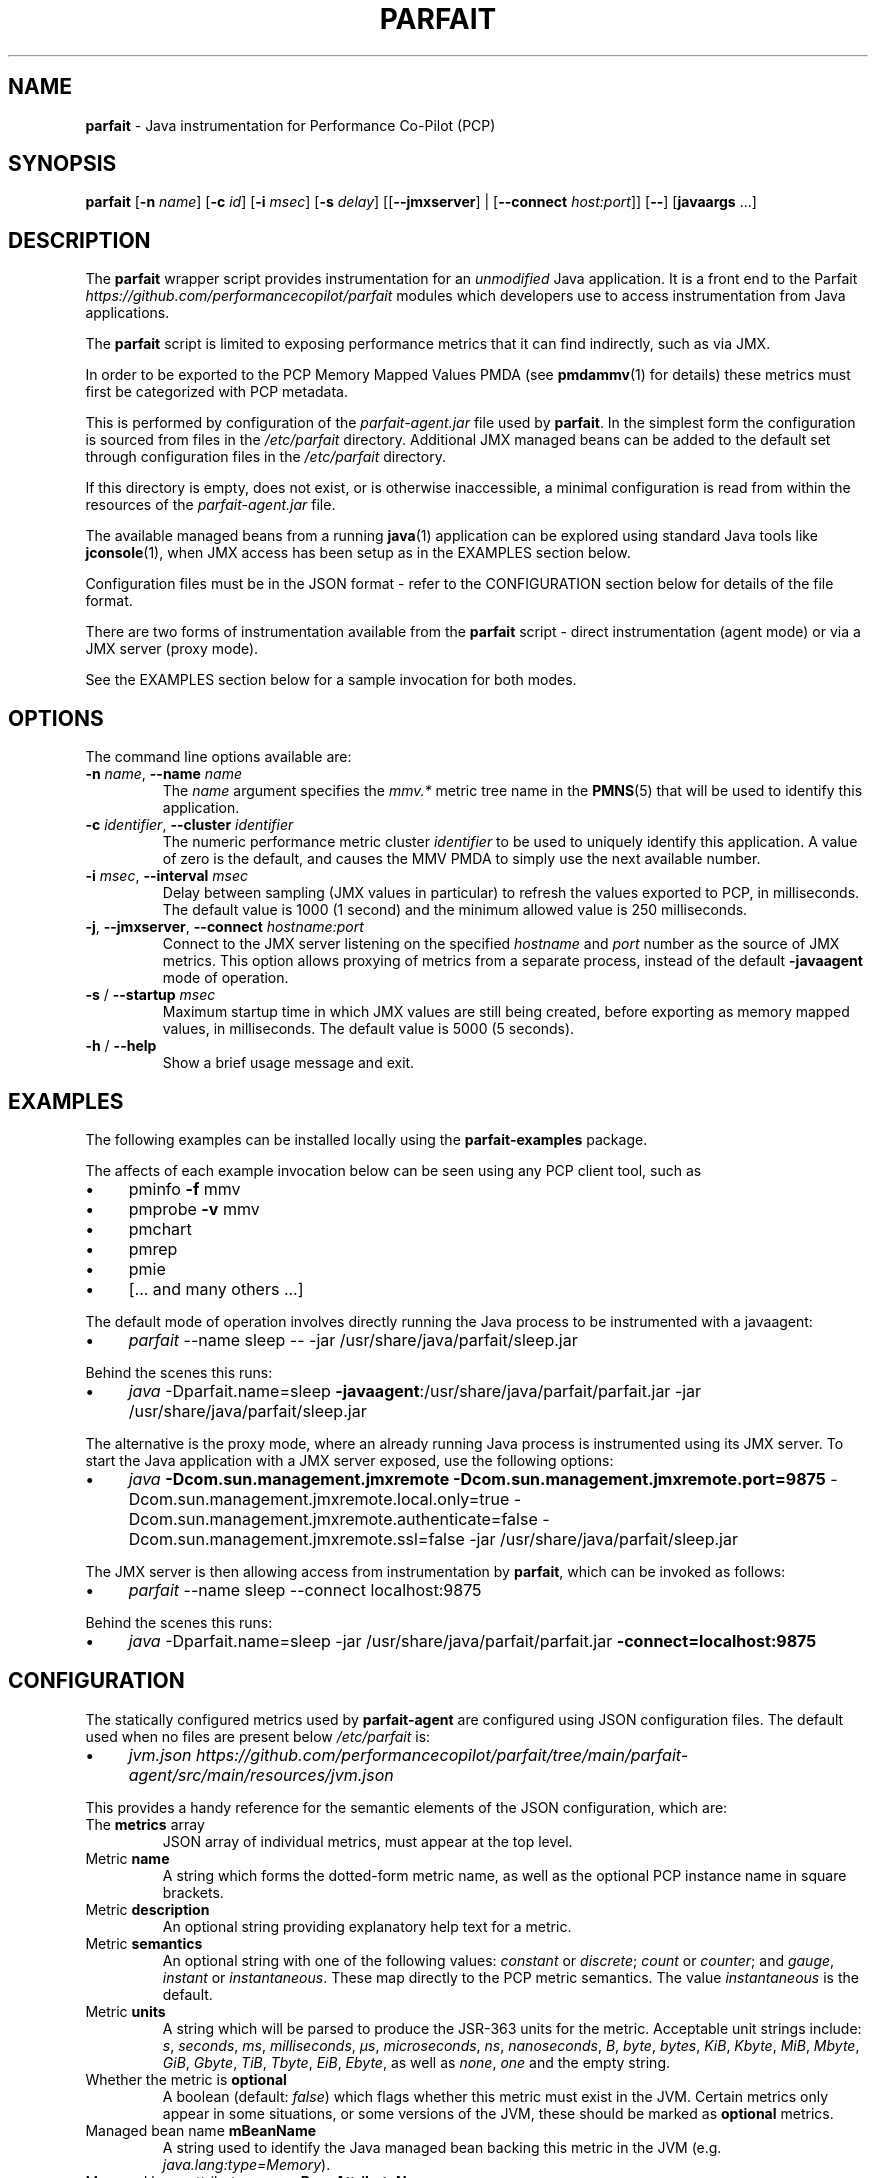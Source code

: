 .\" generated with Ronn/v0.7.3
.\" http://github.com/rtomayko/ronn/tree/0.7.3
.
.TH "PARFAIT" "1" "February 2021" "" ""
.
.SH "NAME"
\fBparfait\fR \- Java instrumentation for Performance Co\-Pilot (PCP)
.
.SH "SYNOPSIS"
\fBparfait\fR [\fB\-n\fR \fIname\fR] [\fB\-c\fR \fIid\fR] [\fB\-i\fR \fImsec\fR] [\fB\-s\fR \fIdelay\fR] [[\fB\-\-jmxserver\fR] | [\fB\-\-connect\fR \fIhost:port\fR]] [\fB\-\-\fR] [\fBjavaargs\fR \.\.\.]
.
.SH "DESCRIPTION"
The \fBparfait\fR wrapper script provides instrumentation for an \fIunmodified\fR Java application\. It is a front end to the Parfait \fIhttps://github\.com/performancecopilot/parfait\fR modules which developers use to access instrumentation from Java applications\.
.
.P
The \fBparfait\fR script is limited to exposing performance metrics that it can find indirectly, such as via JMX\.
.
.P
In order to be exported to the PCP Memory Mapped Values PMDA (see \fBpmdammv\fR(1) for details) these metrics must first be categorized with PCP metadata\.
.
.P
This is performed by configuration of the \fIparfait\-agent\.jar\fR file used by \fBparfait\fR\. In the simplest form the configuration is sourced from files in the \fI/etc/parfait\fR directory\. Additional JMX managed beans can be added to the default set through configuration files in the \fI/etc/parfait\fR directory\.
.
.P
If this directory is empty, does not exist, or is otherwise inaccessible, a minimal configuration is read from within the resources of the \fIparfait\-agent\.jar\fR file\.
.
.P
The available managed beans from a running \fBjava\fR(1) application can be explored using standard Java tools like \fBjconsole\fR(1), when JMX access has been setup as in the EXAMPLES section below\.
.
.P
Configuration files must be in the JSON format \- refer to the CONFIGURATION section below for details of the file format\.
.
.P
There are two forms of instrumentation available from the \fBparfait\fR script \- direct instrumentation (agent mode) or via a JMX server (proxy mode)\.
.
.P
See the EXAMPLES section below for a sample invocation for both modes\.
.
.SH "OPTIONS"
The command line options available are:
.
.TP
\fB\-n\fR \fIname\fR, \fB\-\-name\fR \fIname\fR
The \fIname\fR argument specifies the \fImmv\.*\fR metric tree name in the \fBPMNS\fR(5) that will be used to identify this application\.
.
.TP
\fB\-c\fR \fIidentifier\fR, \fB\-\-cluster\fR \fIidentifier\fR
The numeric performance metric cluster \fIidentifier\fR to be used to uniquely identify this application\. A value of zero is the default, and causes the MMV PMDA to simply use the next available number\.
.
.TP
\fB\-i\fR \fImsec\fR, \fB\-\-interval\fR \fImsec\fR
Delay between sampling (JMX values in particular) to refresh the values exported to PCP, in milliseconds\. The default value is 1000 (1 second) and the minimum allowed value is 250 milliseconds\.
.
.TP
\fB\-j\fR, \fB\-\-jmxserver\fR, \fB\-\-connect\fR \fIhostname:port\fR
Connect to the JMX server listening on the specified \fIhostname\fR and \fIport\fR number as the source of JMX metrics\. This option allows proxying of metrics from a separate process, instead of the default \fB\-javaagent\fR mode of operation\.
.
.TP
\fB\-s\fR / \fB\-\-startup\fR \fImsec\fR
Maximum startup time in which JMX values are still being created, before exporting as memory mapped values, in milliseconds\. The default value is 5000 (5 seconds)\.
.
.TP
\fB\-h\fR / \fB\-\-help\fR
Show a brief usage message and exit\.
.
.SH "EXAMPLES"
The following examples can be installed locally using the \fBparfait\-examples\fR package\.
.
.P
The affects of each example invocation below can be seen using any PCP client tool, such as
.
.IP "\(bu" 4
pminfo \fB\-f\fR mmv
.
.IP "\(bu" 4
pmprobe \fB\-v\fR mmv
.
.IP "\(bu" 4
pmchart
.
.IP "\(bu" 4
pmrep
.
.IP "\(bu" 4
pmie
.
.IP "\(bu" 4
[\.\.\. and many others \.\.\.]
.
.IP "" 0
.
.P
The default mode of operation involves directly running the Java process to be instrumented with a javaagent:
.
.IP "\(bu" 4
\fIparfait\fR \-\-name sleep \-\- \-jar /usr/share/java/parfait/sleep\.jar
.
.IP "" 0
.
.P
Behind the scenes this runs:
.
.IP "\(bu" 4
\fIjava\fR \-Dparfait\.name=sleep \fB\-javaagent\fR:/usr/share/java/parfait/parfait\.jar \-jar /usr/share/java/parfait/sleep\.jar
.
.IP "" 0
.
.P
The alternative is the proxy mode, where an already running Java process is instrumented using its JMX server\. To start the Java application with a JMX server exposed, use the following options:
.
.IP "\(bu" 4
\fIjava\fR \fB\-Dcom\.sun\.management\.jmxremote \-Dcom\.sun\.management\.jmxremote\.port=9875\fR \-Dcom\.sun\.management\.jmxremote\.local\.only=true \-Dcom\.sun\.management\.jmxremote\.authenticate=false \-Dcom\.sun\.management\.jmxremote\.ssl=false \-jar /usr/share/java/parfait/sleep\.jar
.
.IP "" 0
.
.P
The JMX server is then allowing access from instrumentation by \fBparfait\fR, which can be invoked as follows:
.
.IP "\(bu" 4
\fIparfait\fR \-\-name sleep \-\-connect localhost:9875
.
.IP "" 0
.
.P
Behind the scenes this runs:
.
.IP "\(bu" 4
\fIjava\fR \-Dparfait\.name=sleep \-jar /usr/share/java/parfait/parfait\.jar \fB\-connect=localhost:9875\fR
.
.IP "" 0
.
.SH "CONFIGURATION"
The statically configured metrics used by \fBparfait\-agent\fR are configured using JSON configuration files\. The default used when no files are present below \fI/etc/parfait\fR is:
.
.IP "\(bu" 4
\fIjvm\.json\fR \fIhttps://github\.com/performancecopilot/parfait/tree/main/parfait\-agent/src/main/resources/jvm\.json\fR
.
.IP "" 0
.
.P
This provides a handy reference for the semantic elements of the JSON configuration, which are:
.
.TP
The \fBmetrics\fR array
JSON array of individual metrics, must appear at the top level\.
.
.TP
Metric \fBname\fR
A string which forms the dotted\-form metric name, as well as the optional PCP instance name in square brackets\.
.
.TP
Metric \fBdescription\fR
An optional string providing explanatory help text for a metric\.
.
.TP
Metric \fBsemantics\fR
An optional string with one of the following values: \fIconstant\fR or \fIdiscrete\fR; \fIcount\fR or \fIcounter\fR; and \fIgauge\fR, \fIinstant\fR or \fIinstantaneous\fR\. These map directly to the PCP metric semantics\. The value \fIinstantaneous\fR is the default\.
.
.TP
Metric \fBunits\fR
A string which will be parsed to produce the JSR\-363 units for the metric\. Acceptable unit strings include: \fIs\fR, \fIseconds\fR, \fIms\fR, \fImilliseconds\fR, \fIµs\fR, \fImicroseconds\fR, \fIns\fR, \fInanoseconds\fR, \fIB\fR, \fIbyte\fR, \fIbytes\fR, \fIKiB\fR, \fIKbyte\fR, \fIMiB\fR, \fIMbyte\fR, \fIGiB\fR, \fIGbyte\fR, \fITiB\fR, \fITbyte\fR, \fIEiB\fR, \fIEbyte\fR, as well as \fInone\fR, \fIone\fR and the empty string\.
.
.TP
Whether the metric is \fBoptional\fR
A boolean (default: \fIfalse\fR) which flags whether this metric must exist in the JVM\. Certain metrics only appear in some situations, or some versions of the JVM, these should be marked as \fBoptional\fR metrics\.
.
.TP
Managed bean name \fBmBeanName\fR
A string used to identify the Java managed bean backing this metric in the JVM (e\.g\. \fIjava\.lang:type=Memory\fR)\.
.
.TP
Managed bean attribute name \fBmBeanAttributeName\fR
An optional string used to identify a specific attribute of a managed bean (e\.g\. \fIHeapMemoryUsage\fR)\.
.
.TP
Managed bean composite data item (\fBmBeanCompositeDataItem\fR)
An optional string used to further classify an individual value of the managed bean attribute (e\.g\. \fImax\fR)\.
.
.SH "ENVIRONMENT"
The contents of the environment variable \fBPARFAIT_JAVA_OPTS\fR, if any, are inserted into the java command line before the \fI\-javaagent\fR argument and before any arguments in \fIjavaargs\fR\.
.
.SH "FILES"
.
.TP
\fI$PCP_TMP_DIR/mmv/*\fR
memory mapped values files created by \fBparfait\fR\.
.
.TP
\fI/etc/parfait/*\.json\fR
configuration files defining metrics in the format described above\.
.
.SH "LINKS"
Parfait \fIhttps://github\.com/performancecopilot/parfait\fR:
.
.IP "\(bu" 4
Default metrics \fIhttps://github\.com/performancecopilot/parfait/tree/main/parfait\-agent/src/main/resources/jvm\.json\fR
.
.IP "" 0
.
.P
Performance Co\-Pilot \fIhttp://pcp\.io\fR:
.
.IP "\(bu" 4
\fBPCPIntro\fR \fIhttp://man7\.org/linux/man\-pages/man1/pcpintro\.1\.html\fR
.
.IP "\(bu" 4
\fBpmcd\fR \fIhttp://man7\.org/linux/man\-pages/man1/pmcd\.1\.html\fR
.
.IP "\(bu" 4
\fBpmchart\fR \fIhttp://man7\.org/linux/man\-pages/man1/pmchart\.1\.html\fR
.
.IP "\(bu" 4
\fBpmdammv\fR \fIhttp://man7\.org/linux/man\-pages/man1/pmdammv\.1\.html\fR
.
.IP "\(bu" 4
\fBpmie\fR \fIhttp://man7\.org/linux/man\-pages/man1/pmie\.1\.html\fR
.
.IP "\(bu" 4
\fBpminfo\fR \fIhttp://man7\.org/linux/man\-pages/man1/pminfo\.1\.html\fR
.
.IP "\(bu" 4
\fBpmprobe\fR \fIhttp://man7\.org/linux/man\-pages/man1/pmprobe\.1\.html\fR
.
.IP "\(bu" 4
\fBpmrep\fR \fIhttp://man7\.org/linux/man\-pages/man1/pmrep\.1\.html\fR
.
.IP "\(bu" 4
\fBPMAPI\fR \fIhttp://man7\.org/linux/man\-pages/man3/PMAPI\.3\.html\fR
.
.IP "\(bu" 4
\fBPMNS\fR \fIhttp://man7\.org/linux/man\-pages/man5/pmns\.5\.html\fR
.
.IP "" 0
.
.SH "SEE ALSO"
\fBjava\fR(1), \fBjconsole\fR(1), \fBPCPIntro\fR(1), \fBpmcd\fR(1), \fBpmchart\fR(1) \fBpmdammv\fR(1) \fBpmie\fR(1), \fBpminfo\fR(1), \fBpmprobe\fR(1), \fBpmrep\fR(1), \fBPMAPI\fR(3), and \fBPMNS\fR(5)\.
